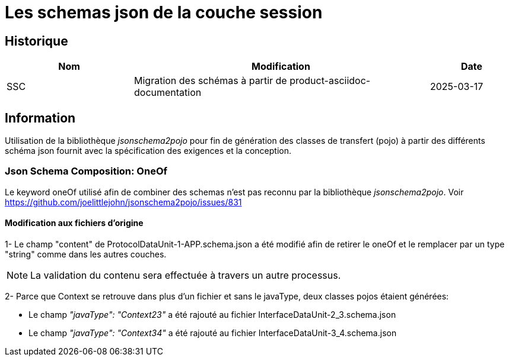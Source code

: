 = Les schemas json de la couche session

== Historique
[options="header",cols="3,7,2"]
|===
| Nom | Modification        | Date
| SSC | Migration des schémas à partir de product-asciidoc-documentation | 2025-03-17
|===

== Information
Utilisation de la bibliothèque _jsonschema2pojo_ pour fin de génération des classes de transfert (pojo) à partir des différents schéma json fournit avec la spécification des exigences et la conception.


=== Json Schema Composition: OneOf
Le keyword oneOf utilisé afin de combiner des schemas n'est pas reconnu par la bibliothèque _jsonschema2pojo_.
Voir https://github.com/joelittlejohn/jsonschema2pojo/issues/831


==== Modification aux fichiers d'origine
1- Le champ "content" de ProtocolDataUnit-1-APP.schema.json a été modifié afin de retirer le oneOf et le remplacer par un type "string" comme dans les autres couches.

NOTE: La validation du contenu sera effectuée à travers un autre processus.


2- Parce que Context se retrouve dans plus d'un fichier et sans le javaType, deux classes pojos étaient générées:

- Le champ _"javaType": "Context23"_ a été rajouté au fichier InterfaceDataUnit-2_3.schema.json
- Le champ _"javaType": "Context34"_ a été rajouté au fichier InterfaceDataUnit-3_4.schema.json
